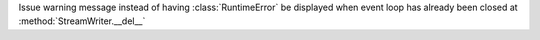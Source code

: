 Issue warning message instead of having :class:`RuntimeError` be displayed when event loop has already been closed at :method:`StreamWriter.__del__`
